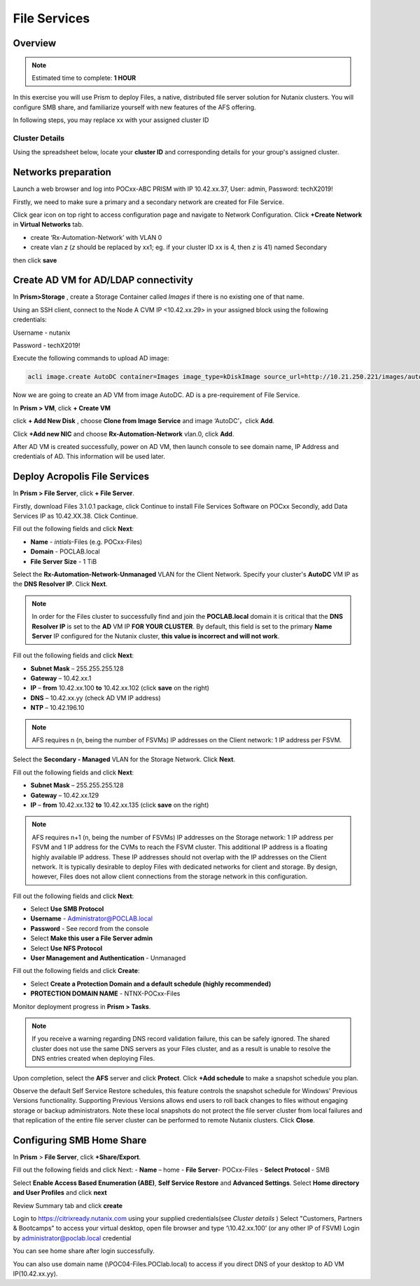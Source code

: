 .. _files_deploy:

---------------
 File Services
---------------

Overview
++++++++

.. note::

  Estimated time to complete: **1 HOUR**

In this exercise you will use Prism to deploy Files, a native, distributed file server solution for Nutanix clusters. You will configure SMB share, and familiarize yourself with new features of the AFS offering.

In following steps, you may replace xx with your assigned cluster ID

Cluster Details
................

Using the spreadsheet below, locate your **cluster ID** and corresponding details for your group's assigned cluster.

.. raw:: html

  <iframe src=https://docs.google.com/spreadsheets/d/1JAXYpRsNkzYUys_Sny4jRUtY8AeJymqMVEPwY_si3yo/edit#gid=847779028gid=0&amp; single=false&amp;widget=false&amp;chrome=false&amp;headers=false&amp;range=a1:m41 style="position: relative; height: 500px; width: 100%; border: none"></iframe>

Networks preparation
+++++++++++++++++++++

Launch a web browser and log into POCxx-ABC PRISM with IP 10.42.xx.37, User: admin, Password: techX2019!

Firstly, we need to make sure a primary and a secondary network are created for File Service. 

Click gear icon on top right to access configuration page and navigate to Network Configuration. Click **+Create Network** in **Virtual Networks** tab.

- create ‘Rx-Automation-Network’ with VLAN 0
 
- create vlan *z* (*z* should be replaced by xx1; eg. if your cluster ID xx is 4, then *z* is 41) named Secondary 

then click **save**


.. image:: images/image001.png

  
Create AD VM for AD/LDAP connectivity
+++++++++++++++++++++++++++++++++++++++++

In **Prism>Storage** , create a Storage Container called *Images* if there is no existing one of that name.

Using an SSH client, connect to the Node A CVM IP <10.42.xx.29> in your assigned block using the following credentials:

Username - nutanix

Password - techX2019!

Execute the following commands to upload AD image:

.. code-block:: bash

  acli image.create AutoDC container=Images image_type=kDiskImage source_url=http://10.21.250.221/images/auto_dc.qcow2


.. image:: images/image002.png


Now we are going to create an AD VM from image AutoDC. AD is a pre-requirement of File Service.

In **Prism > VM**, click **+ Create VM**


.. image:: images/image004.png

   
click **+ Add New Disk** , choose **Clone from Image Service** and image ‘AutoDC’，click **Add**.


.. image:: images/image005.png


Click **+Add new NIC** and choose **Rx-Automation-Network** vlan.0, click **Add**.


.. image:: images/image006.png 

 
After AD VM is created successfully, power on AD VM, then launch console to see domain name, IP Address and credentials of AD. This information will be used later.


.. image:: images/image007.png


.. image:: images/image008.png


Deploy Acropolis File Services
++++++++++++++++++++++++++++++

In **Prism > File Server**, click **+ File Server**.


Firstly, download Files 3.1.0.1 package, click Continue to install File Services Software on POCxx
Secondly, add Data Services IP as 10.42.XX.38. Click Continue.


.. image:: images/image009.png


Fill out the following fields and click **Next**:

- **Name** - *intials*-Files (e.g. POCxx-Files)
- **Domain** - POCLAB.local
- **File Server Size** - 1 TiB
  
  
.. image:: images/image010.png


Select the **Rx-Automation-Network-Unmanaged** VLAN for the Client Network. Specify your cluster's **AutoDC** VM IP as the **DNS Resolver IP**. Click **Next**.

.. note::

  In order for the Files cluster to successfully find and join the **POCLAB.local** domain it is critical that the **DNS Resolver IP** is set to the **AD** VM IP **FOR YOUR CLUSTER**. By default, this field is set to the primary **Name Server** IP configured for the Nutanix cluster, **this value is incorrect and will not work**.

Fill out the following fields and click **Next**:

- **Subnet Mask** – 255.255.255.128
- **Gateway** – 10.42.xx.1
- **IP** – **from** 10.42.xx.100 **to** 10.42.xx.102 (click **save** on the right)
- **DNS** – 10.42.xx.yy (check AD VM IP address)
- **NTP** – 10.42.196.10


.. image:: images/image011.png


.. image:: images/image012.png


.. note::

 AFS requires n (n, being the number of FSVMs) IP addresses on the Client network: 1 IP address per FSVM.

Select the **Secondary - Managed** VLAN for the Storage Network. Click **Next**.

Fill out the following fields and click **Next**:

- **Subnet Mask** – 255.255.255.128
- **Gateway** – 10.42.xx.129
- **IP** – **from** 10.42.xx.132 **to** 10.42.xx.135 (click **save** on the right)


.. image:: images/image013.png


.. image:: images/image014.png


.. note::
  
  AFS requires n+1 (n, being the number of FSVMs) IP addresses on the Storage network: 1 IP address per FSVM and 1 IP address for the CVMs to reach the FSVM cluster. This additional IP address is a floating highly available IP address. These IP addresses should not overlap with the IP addresses on the Client network.
  It is typically desirable to deploy Files with dedicated networks for client and storage. By design, however, Files does not allow client connections from the storage network in this configuration.

Fill out the following fields and click **Next**:

- Select **Use SMB Protocol**
- **Username** - Administrator@POCLAB.local
- **Password** - See record from the console
- Select **Make this user a File Server admin**
- Select **Use NFS Protocol**
- **User Management and Authentication** - Unmanaged


.. image:: images/image015.png


Fill out the following fields and click **Create**:

- Select **Create a Protection Domain and a default schedule (highly recommended)**
- **PROTECTION DOMAIN NAME** - NTNX-POCxx-Files


.. image:: images/image016.png


Monitor deployment progress in **Prism > Tasks**.


.. image:: images/image017.png


.. note::

  If you receive a warning regarding DNS record validation failure, this can be safely ignored. The shared cluster does not use the same DNS servers as your Files cluster, and as a result is unable to resolve the DNS entries created when deploying Files.

Upon completion, select the **AFS** server and click **Protect**. Click **+Add schedule** to make a snapshot schedule you plan.


.. image:: images/image018.png


Observe the default Self Service Restore schedules, this feature controls the snapshot schedule for Windows' Previous Versions functionality. Supporting Previous Versions allows end users to roll back changes to files without engaging storage or backup administrators. Note these local snapshots do not protect the file server cluster from local failures and that replication of the entire file server cluster can be performed to remote Nutanix clusters. Click **Close**.

Configuring SMB Home Share
+++++++++++++++++++++++++++

In **Prism** > **File Server**, click **+Share/Export**. 

Fill out the following fields and click Next:
- **Name** – home
- **File Server**- POCxx-Files
- **Select Protocol** - SMB
 
 
.. image:: images/image019.png


Select **Enable Access Based Enumeration (ABE)**, **Self Service Restore** and **Advanced Settings**. Select **Home directory and User Profiles** and click **next**


.. image:: images/image020.png


Review Summary tab and click **create**
 
 
.. image:: images/image021.png


Login to https://citrixready.nutanix.com using your supplied credentials(see *Cluster details* )
Select "Customers, Partners & Bootcamps" to access your virtual desktop, open file browser and type ‘\\10.42.xx.100’ (or any other IP of FSVM)
Login by administrator@poclab.local credential 


.. image:: images/image022.png


You can see home share after login successfully.


.. image:: images/image023.png



You can also use domain name (\\POC04-Files.POClab.local) to access if you direct DNS of your desktop to AD VM IP(10.42.xx.yy).
